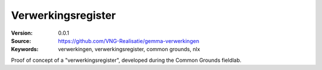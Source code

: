 ===================
Verwerkingsregister
===================

:Version: 0.0.1
:Source: https://github.com/VNG-Realisatie/gemma-verwerkingen
:Keywords: verwerkingen, verwerkingsregister, common grounds, nlx


Proof of concept of a "verwerkingsregister", developed during the Common
Grounds fieldlab.

